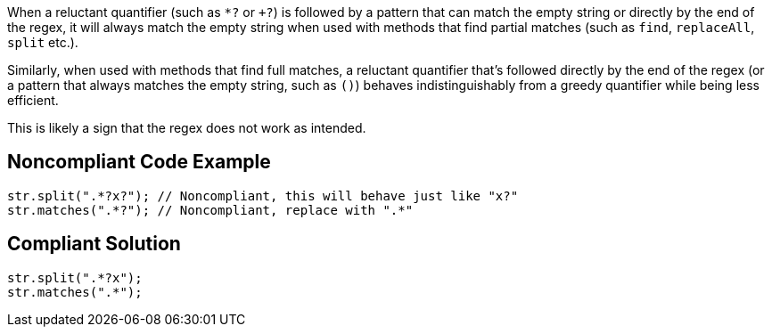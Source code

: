 When a reluctant quantifier (such as ``++*?++`` or ``+++?++``) is followed by a pattern that can match the empty string or directly by the end of the regex, it will always match the empty string when used with methods that find partial matches (such as ``++find++``, ``++replaceAll++``, ``++split++`` etc.).


Similarly, when used with methods that find full matches, a reluctant quantifier that's followed directly by the end of the regex (or a pattern that always matches the empty string, such as ``++()++``) behaves indistinguishably from a greedy quantifier while being less efficient.


This is likely a sign that the regex does not work as intended.

== Noncompliant Code Example

----
str.split(".*?x?"); // Noncompliant, this will behave just like "x?"
str.matches(".*?"); // Noncompliant, replace with ".*"
----

== Compliant Solution

----
str.split(".*?x");
str.matches(".*");
----

